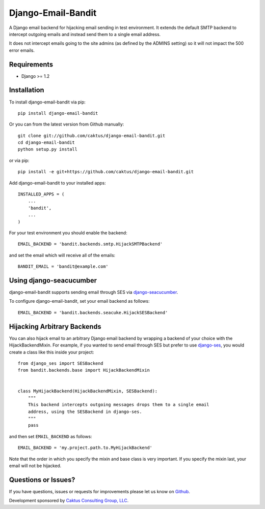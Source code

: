 Django-Email-Bandit
==============================

A Django email backend for hijacking email sending in test environment. It extends
the default SMTP backend to intercept outgoing emails and instead send them
to a single email address.

It does not intercept emails going to the site admins (as defined by the ADMINS
setting) so it will not impact the 500 error emails.


Requirements
-------------------------------

- Django >= 1.2


Installation
-------------------------------

To install django-email-bandit via pip::

    pip install django-email-bandit

Or you can from the latest version from Github manually::

    git clone git://github.com/caktus/django-email-bandit.git
    cd django-email-bandit
    python setup.py install

or via pip::

    pip install -e git+https://github.com/caktus/django-email-bandit.git

Add django-email-bandit to your installed apps::

    INSTALLED_APPS = (
        ...
        'bandit',
        ...
    )

For your test environment you should enable the backend::

    EMAIL_BACKEND = 'bandit.backends.smtp.HijackSMTPBackend'

and set the email which will receive all of the emails::

    BANDIT_EMAIL = 'bandit@example.com'


Using django-seacucumber
-------------------------------

django-email-bandit supports sending email through SES via 
`django-seacucumber <https://github.com/duointeractive/sea-cucumber>`_.

To configure django-email-bandit, set your email backend as follows::

    EMAIL_BACKEND = 'bandit.backends.seacuke.HijackSESBackend'


Hijacking Arbitrary Backends
-------------------------------

You can also hijack email to an arbitrary Django email backend by wrapping a
backend of your choice with the HijackBackendMixin.  For example, if you wanted
to send email through SES but prefer to use 
`django-ses <https://github.com/hmarr/django-ses>`_, you would create a
class like this inside your project::

    from django_ses import SESBackend
    from bandit.backends.base import HijackBackendMixin


    class MyHijackBackend(HijackBackendMixin, SESBackend):
        """
        This backend intercepts outgoing messages drops them to a single email
        address, using the SESBackend in django-ses.
        """
        pass

and then set ``EMAIL_BACKEND`` as follows::

    EMAIL_BACKEND = 'my.project.path.to.MyHijackBackend'

Note that the order in which you specify the mixin and base class is very
important.  If you specify the mixin last, your email will not be hijacked.


Questions or Issues?
-------------------------------

If you have questions, issues or requests for improvements please let us know on
`Github <https://github.com/caktus/django-email-bandit/issues>`_.

Development sponsored by `Caktus Consulting Group, LLC
<http://www.caktusgroup.com/services>`_.
